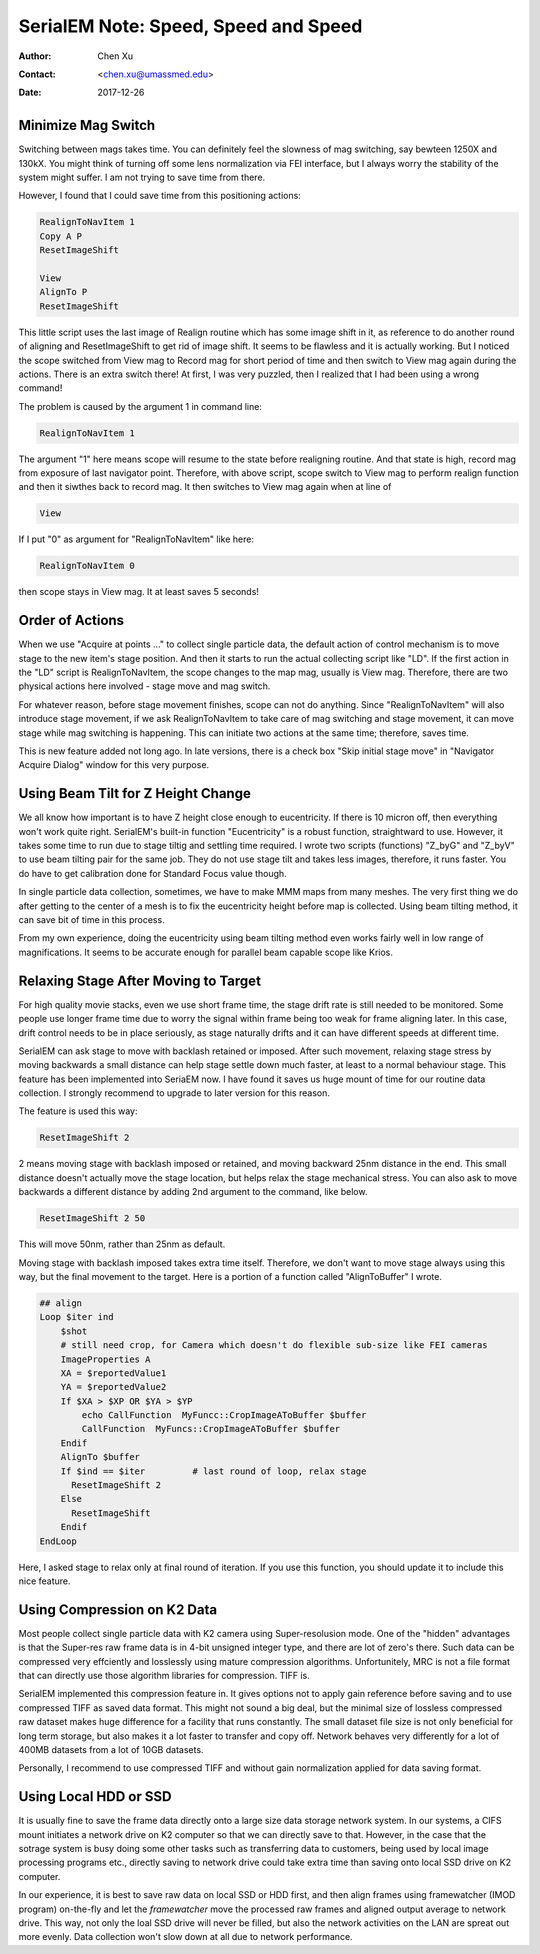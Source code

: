 
.. _SerialEM_speed_speed_speed:

SerialEM Note: Speed, Speed and Speed
=====================================

:Author: Chen Xu
:Contact: <chen.xu@umassmed.edu>
:Date: 2017-12-26

.. glossary::

   Abstract
      Speed of data collection is important, specially for a facility runnig 24/7 and for whole year long. If we can save a few seconds 
      for an exposure, which might not sound much, it becomes a lot accumulated in a year time. We could collect more data, help 
      more users if we are more efficient.  
      
      Thanks to the author and developer, David Mastronade, SerialEM is always under active development and improvement. I believe efficiency
      has been one of the goals for development. For example, positioning routine - Realign earlier always run two rounds: first round to 
      align to the center of a map or a center of a piece of a map; and second round to align to the actual target. Later version of SerialEM 
      can skip the first round of center align if it is done recently. This saves huge mount of time for single particle application. 
      
      In this document, I want to mention a few tips which you might or might not be aware of. Some of the things are related to newly added
      features of SerialEM. Some are from my personal experience. It would make me happy if they can also save you a few seconds.
      
.. _minimize_mag_switch:

Minimize Mag Switch 
-------------------

Switching between mags takes time. You can definitely feel the slowness of mag switching, say bewteen 1250X and 130kX. You might think of
turning off some lens normalization via FEI interface, but I always worry the stability of the system might suffer. I am not trying to save
time from there. 

However, I found that I could save time from this positioning actions:

.. code-block:: ruby

   RealignToNavItem 1
   Copy A P
   ResetImageShift
   
   View
   AlignTo P
   ResetImageShift
   
This little script uses the last image of Realign routine which has some image shift in it, as reference to do another round of aligning 
and ResetImageShift to get rid of image shift. It seems to be flawless and it is actually working. But I noticed the scope switched from View 
mag to Record mag for short period of time and then switch to View mag again during the actions. There is an extra switch there! At first, 
I was very puzzled, then I realized that I had been using a wrong command! 

The problem is caused by the argument 1 in command line:

.. code-block:: ruby

   RealignToNavItem 1
   
The argument "1" here means scope will resume to the state before realigning routine. And that state is high, record mag from exposure of 
last navigator point. Therefore, with above script, scope switch to View mag to perform realign function and then it siwthes back to record mag. It then switches to View mag again when at line of 

.. code-block:: ruby

   View
   
If I put "0" as argument for "RealignToNavItem" like here:

.. code-block:: ruby

  RealignToNavItem 0
  
then scope stays in View mag. It at least saves 5 seconds! 

.. _order_of_actions:

Order of Actions
----------------

When we use "Acquire at points ..." to collect single particle data, the default action of control mechanism is to move stage to the new item's stage position. And then it starts to run the actual collecting script like "LD". If the first action in the "LD" script is RealignToNavItem, the scope changes to the map mag, usually is View mag. Therefore, there are two physical actions here involved - stage move and mag switch. 

For whatever reason, before stage movement finishes, scope can not do anything. Since "RealignToNavItem" will also introduce stage movement, if we ask RealignToNavItem to take care of mag switching and stage movement, it can move stage while mag switching is happening. This can initiate two actions at the same time; therefore, saves time. 

This is new feature added not long ago. In late versions, there is a check box "Skip initial stage move" in "Navigator Acquire Dialog" window for this very purpose. 

.. _using_beam_tilt_for_Z:

Using Beam Tilt for Z Height Change
-----------------------------------

We all know how important is to have Z height close enough to eucentricity. If there is 10 micron off, then everything won't work quite right. 
SerialEM's built-in function "Eucentricity" is a robust function, straightward to use. However, it takes some time to run due to stage tiltig and settling time required. I wrote two scripts (functions) "Z_byG" and "Z_byV" to use beam tilting pair for the same job. They do not use stage tilt and takes less images, therefore, it runs faster. You do have to get calibration done for Standard Focus value though. 

In single particle data collection, sometimes, we have to make MMM maps from many meshes. The very first thing we do after getting to the center of a mesh is to fix the eucentricity height before map is collected. Using beam tilting method, it can save bit of time in this process. 

From my own experience, doing the eucentricity using beam tilting method even works fairly well in low range of magnifications. It seems to be accurate enough for parallel beam capable scope like Krios. 

.. _relax_stage:

Relaxing Stage After Moving to Target
-------------------------------------

For high quality movie stacks, even we use short frame time, the stage drift rate is still needed to be monitored. Some people use longer frame time due to worry the signal within frame being too weak for frame aligning later. In this case, drift control needs to be in place seriously, as stage naturally drifts and it can have different speeds at different time. 

SerialEM can ask stage to move with backlash retained or imposed. After such movement, relaxing stage stress by moving backwards a small 
distance can help stage settle down much faster, at least to a normal behaviour stage. This feature has been implemented into SeriaEM now. I have found it saves us huge mount of time for our routine data collection. I strongly recommend to upgrade to later version for this reason. 

The feature is used this way:

.. code-block:: ruby

   ResetImageShift 2 
   
2 means moving stage with backlash imposed or retained, and moving backward 25nm distance in the end. This small distance doesn't actually move the stage location, but helps relax the stage mechanical stress. You can also ask to move backwards a different distance by adding 2nd argument to the command, like below. 

.. code-block:: ruby

   ResetImageShift 2 50
 
This will move 50nm, rather than 25nm as default. 

Moving stage with backlash imposed takes extra time itself. Therefore, we don't want to move stage always using this way, but the final movement to the target. Here is a portion of a function called "AlignToBuffer" I wrote. 

.. code-block:: ruby

   ## align
   Loop $iter ind
       $shot
       # still need crop, for Camera which doesn't do flexible sub-size like FEI cameras
       ImageProperties A
       XA = $reportedValue1
       YA = $reportedValue2
       If $XA > $XP OR $YA > $YP
           echo CallFunction  MyFuncc::CropImageAToBuffer $buffer
           CallFunction  MyFuncs::CropImageAToBuffer $buffer
       Endif
       AlignTo $buffer
       If $ind == $iter  	# last round of loop, relax stage
         ResetImageShift 2
       Else 
         ResetImageShift
       Endif
   EndLoop 
  
Here, I asked stage to relax only at final round of iteration. If you use this function, you should update it to include this nice feature. 

.. _using_compression:

Using Compression on K2 Data
----------------------------

Most people collect single particle data with K2 camera using Super-resolusion mode. One of the "hidden" advantages is that the Super-res raw frame data is in 4-bit unsigned integer type, and there are lot of zero's there. Such data can be compressed very effciently and losslessly using mature compression algorithms. Unfortunitely, MRC is not a file format that can directly use those algorithm libraries for compression. TIFF is. 

SerialEM implemented this compression feature in. It gives options not to apply gain reference before saving and to use compressed TIFF as saved data format. This might not sound a big deal, but the minimal size of lossless compressed raw dataset makes huge difference for a facility that runs constantly. The small dataset file size is not only beneficial for long term storage, but also makes it a lot faster to transfer and copy off. Network behaves very differently for a lot of 400MB datasets from a lot of 10GB datasets. 

Personally, I recommend to use compressed TIFF and without gain normalization applied for data saving format. 

.. _using_local_drive:

Using Local HDD or SSD
----------------------

It is usually fine to save the frame data directly onto a large size data storage network system. In our systems, a CIFS mount initiates a network drive on K2 computer so that we can directly save to that. However, in the case that the sotrage system is busy doing some other tasks such as transferring data to customers, being used by local image processing programs etc., directly saving to network drive could take extra time than saving onto local SSD drive on K2 computer. 

In our experience, it is best to save raw data on local SSD or HDD first, and then align frames using framewatcher (IMOD program) on-the-fly and let the *framewatcher* move the processed raw frames and aligned output average to network drive. This way, not only the loal SSD drive will never be filled, but also the network activities on the LAN are spreat out more evenly. Data collection won't slow down at all due to network performance. 
